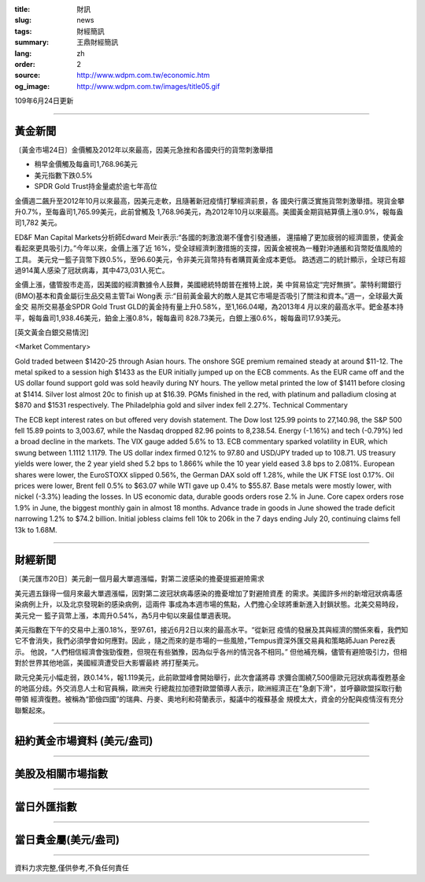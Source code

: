 :title: 財訊
:slug: news
:tags: 財經簡訊
:summary: 王鼎財經簡訊
:lang: zh
:order: 2
:source: http://www.wdpm.com.tw/economic.htm
:og_image: http://www.wdpm.com.tw/images/title05.gif

109年6月24日更新

----

黃金新聞
++++++++

〔黃金市場24日〕金價觸及2012年以來最高，因美元急挫和各國央行的貨幣刺激舉措

* 稍早金價觸及每盎司1,768.96美元
* 美元指數下跌0.5%
* SPDR Gold Trust持金量處於逾七年高位

金價週二飆升至2012年10月以來最高，因美元走軟，且隨著新冠疫情打擊經濟前景，各
國央行廣泛實施貨幣刺激舉措。現貨金攀升0.7%，至每盎司1,765.99美元，此前曾觸及
1,768.96美元，為2012年10月以來最高。美國黃金期貨結算價上漲0.9%，報每盎司1,782
美元。

ED&F Man Capital Markets分析師Edward Meir表示:“各國的刺激浪潮不僅會引發通脹，
還描繪了更加疲弱的經濟圖景，使黃金看起來更具吸引力。”今年以來，金價上漲了近
16%，受全球經濟刺激措施的支撐，因黃金被視為一種對沖通脹和貨幣貶值風險的工具。
美元兌一籃子貨幣下跌0.5%，至96.60美元，令非美元貨幣持有者購買黃金成本更低。
路透週二的統計顯示，全球已有超過914萬人感染了冠狀病毒，其中473,031人死亡。

金價上漲，儘管股市走高，因美國的經濟數據令人鼓舞，美國總統特朗普在推特上說，美
中貿易協定“完好無損”。蒙特利爾銀行(BMO)基本和貴金屬衍生品交易主管Tai Wong表
示:“目前黃金最大的敵人是其它市場是否吸引了關注和資本。”週一，全球最大黃金交
易所交易基金SPDR Gold Trust GLD的黃金持有量上升0.58%，至1,166.04噸，為2013年4
月以來的最高水平。鈀金基本持平，報每盎司1,938.46美元，鉑金上漲0.8%，報每盎司
828.73美元，白銀上漲0.6%，報每盎司17.93美元。

[英文黃金白銀交易情況]

<Market Commentary>

Gold traded between $1420-25 through Asian hours.
The onshore SGE premium remained steady at around $11-12.
The metal spiked to a session high $1433 as the EUR initially jumped up on the ECB comments.
As the EUR came off and the US dollar found support gold was sold heavily during NY hours.
The yellow metal printed the low of $1411 before closing at $1414.
Silver lost almost 20c to finish up at $16.39.
PGMs finished in the red, with platinum and palladium closing at $870 and $1531 respectively.
The Philadelphia gold and silver index fell 2.27%.
Technical Commentary

The ECB kept interest rates on but offered very dovish statement.
The Dow lost 125.99 points to 27,140.98, the S&P 500 fell 15.89 points to 3,003.67, while the Nasdaq dropped 82.96 points to 8,238.54.
Energy (-1.16%) and tech (-0.79%) led a broad decline in the markets.
The VIX gauge added 5.6% to 13.
ECB commentary sparked volatility in EUR, which swung between 1.1112 1.1179.
The US dollar index firmed 0.12% to 97.80 and USD/JPY traded up to 108.71.
US treasury yields were lower, the 2 year yield shed 5.2 bps to 1.866% while the 10 year yield eased 3.8 bps to 2.081%.
European shares were lower, the EuroSTOXX slipped 0.56%, the German DAX sold off 1.28%, while the UK FTSE lost 0.17%.
Oil prices were lower, Brent fell 0.5% to $63.07 while WTI gave up 0.4% to $55.87.
Base metals were mostly lower, with nickel (-3.3%) leading the losses.
In US economic data, durable goods orders rose 2.% in June.
Core capex orders rose 1.9% in June, the biggest monthly gain in almost 18 months.
Advance trade in goods in June showed the trade deficit narrowing 1.2% to $74.2 billion.
Initial jobless claims fell 10k to 206k in the 7 days ending July 20, continuing claims fell 13k to 1.68M.

----

財經新聞
++++++++

〔美元匯市20日〕美元創一個月最大單週漲幅，對第二波感染的擔憂提振避險需求

美元週五錄得一個月來最大單週漲幅，因對第二波冠狀病毒感染的擔憂增加了對避險資產
的需求。美國許多州的新增冠狀病毒感染病例上升，以及北京發現新的感染病例，這兩件
事成為本週市場的焦點，人們擔心全球將重新進入封鎖狀態。北美交易時段，美元兌一
籃子貨幣上漲，本周升0.54%，為5月中旬以來最佳單週表現。

美元指數在下午的交易中上漲0.18%，至97.61，接近6月2日以來的最高水平。“從新冠
疫情的發展及其與經濟的關係來看，我們知它不會消失，我們必須學會如何應對。因此
，隨之而來的是市場的一些風險，”Tempus資深外匯交易員和策略師Juan Perez表示。
他說，“人們相信經濟會強勁復甦，但現在有些猶豫，因為似乎各州的情況各不相同。”
但他補充稱，儘管有避險吸引力，但相對於世界其他地區，美國經濟遭受巨大影響最終
將打壓美元。

歐元兌美元小幅走弱，跌0.14%，報1.119美元，此前歐盟峰會開始舉行，此次會議將尋
求彌合圍繞7,500億歐元冠狀病毒復甦基金的地區分歧。外交消息人士和官員稱，歐洲央
行總裁拉加德對歐盟領導人表示，歐洲經濟正在"急劇下滑"，並呼籲歐盟採取行動帶領
經濟復甦。被稱為“節儉四國”的瑞典、丹麥、奧地利和荷蘭表示，擬議中的複蘇基金
規模太大，資金的分配與疫情沒有充分聯繫起來。

----

紐約黃金市場資料 (美元/盎司)
++++++++++++++++++++++++++++

.. raw:: html

  <A HREF="http://www.kitco.com/connecting.html">
  <IMG SRC="http://www.kitconet.com/images/quotes_4b2.gif" BORDER="0" ALT="[Most Recent Quotes from www.kitco.com]">
  </A>

----

美股及相關市場指數
++++++++++++++++++

.. raw:: html

  <!-- TradingView Widget BEGIN -->
  <div class="tradingview-widget-container">
    <div class="tradingview-widget-container__widget"></div>
    <div class="tradingview-widget-copyright"><a href="https://tw.tradingview.com/markets/indices/" rel="noopener" target="_blank"><span class="blue-text">指數行情</span></a>由TradingView提供</div>
    <script type="text/javascript" src="https://s3.tradingview.com/external-embedding/embed-widget-market-quotes.js" async>
    {
    "title": "指數",
    "width": 770,
    "height": 450,
    "locale": "zh_TW",
    "symbolsGroups": [
      {
        "name": "美國和加拿大",
        "symbols": [
          {
            "name": "FOREXCOM:SPXUSD",
            "displayName": "標準普爾500"
          },
          {
            "name": "FOREXCOM:NSXUSD",
            "displayName": "納斯達克100指數"
          },
          {
            "name": "CME_MINI:ES1!",
            "displayName": "E-迷你 標普指數期貨"
          },
          {
            "name": "INDEX:DXY",
            "displayName": "美元指數"
          },
          {
            "name": "FOREXCOM:DJI",
            "displayName": "道瓊斯 30"
          }
        ]
      },
      {
        "name": "歐洲",
        "symbols": [
          {
            "name": "INDEX:SX5E",
            "displayName": "歐元藍籌50"
          },
          {
            "name": "FOREXCOM:UKXGBP",
            "displayName": "富時100"
          },
          {
            "name": "INDEX:DEU30",
            "displayName": "德國DAX指數"
          },
          {
            "name": "INDEX:CAC40",
            "displayName": "法國 CAC 40 指數"
          },
          {
            "name": "INDEX:SMI"
          }
        ]
      },
      {
        "name": "亞太",
        "symbols": [
          {
            "name": "INDEX:NKY",
            "displayName": "日經225"
          },
          {
            "name": "INDEX:HSI",
            "displayName": "恆生"
          },
          {
            "name": "BSE:SENSEX",
            "displayName": "印度孟買指數"
          },
          {
            "name": "BSE:BSE500"
          },
          {
            "name": "INDEX:KSIC",
            "displayName": "韓國Kospi綜合指數"
          }
        ]
      }
    ],
    "colorTheme": "light"
  }
    </script>
  </div>
  <!-- TradingView Widget END -->

----

當日外匯指數
++++++++++++

.. raw:: html

  <!-- TradingView Widget BEGIN -->
  <div class="tradingview-widget-container">
    <div class="tradingview-widget-container__widget"></div>
    <div class="tradingview-widget-copyright"><a href="https://tw.tradingview.com/markets/currencies/forex-cross-rates/" rel="noopener" target="_blank"><span class="blue-text">外匯匯率</span></a>由TradingView提供</div>
    <script type="text/javascript" src="https://s3.tradingview.com/external-embedding/embed-widget-forex-cross-rates.js" async>
    {
    "width": "100%",
    "height": "100%",
    "currencies": [
      "EUR",
      "USD",
      "JPY",
      "GBP",
      "CNY",
      "TWD"
    ],
    "isTransparent": false,
    "colorTheme": "light",
    "locale": "zh_TW"
  }
    </script>
  </div>
  <!-- TradingView Widget END -->

----

當日貴金屬(美元/盎司)
+++++++++++++++++++++

.. raw:: html 

  <A HREF="http://www.kitco.com/connecting.html">
  <IMG SRC="http://www.kitconet.com/images/quotes_7a.gif" BORDER="0" ALT="[Most Recent Quotes from www.kitco.com]">
  </A>

----

資料力求完整,僅供參考,不負任何責任
